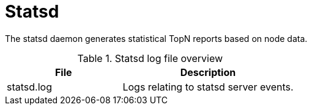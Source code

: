 
[[ref-daemon-config-files-statsd]]
= Statsd

The statsd daemon generates statistical TopN reports based on node data.

.Statsd log file overview
[options="header"]
[cols="2,3"]
|===
| File
| Description

| statsd.log
| Logs relating to statsd server events.
|===
